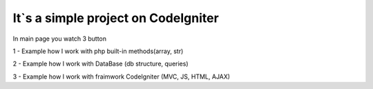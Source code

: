 ###################
It`s a simple project on CodeIgniter
###################

In main page you watch 3 button

1 - Example how I work with php built-in methods(array, str)

2 - Example how I work with DataBase (db structure, queries)

3 - Example how I work with fraimwork CodeIgniter (MVC, JS, HTML, AJAX)  
